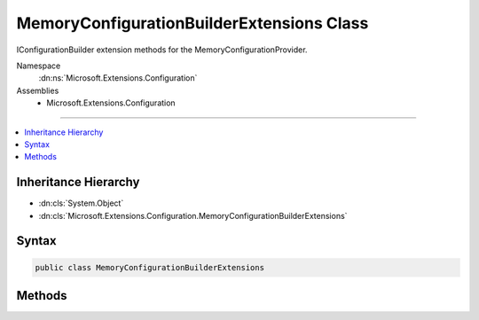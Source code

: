 

MemoryConfigurationBuilderExtensions Class
==========================================






IConfigurationBuilder extension methods for the MemoryConfigurationProvider.


Namespace
    :dn:ns:`Microsoft.Extensions.Configuration`
Assemblies
    * Microsoft.Extensions.Configuration

----

.. contents::
   :local:



Inheritance Hierarchy
---------------------


* :dn:cls:`System.Object`
* :dn:cls:`Microsoft.Extensions.Configuration.MemoryConfigurationBuilderExtensions`








Syntax
------

.. code-block:: csharp

    public class MemoryConfigurationBuilderExtensions








.. dn:class:: Microsoft.Extensions.Configuration.MemoryConfigurationBuilderExtensions
    :hidden:

.. dn:class:: Microsoft.Extensions.Configuration.MemoryConfigurationBuilderExtensions

Methods
-------

.. dn:class:: Microsoft.Extensions.Configuration.MemoryConfigurationBuilderExtensions
    :noindex:
    :hidden:

    
    .. dn:method:: Microsoft.Extensions.Configuration.MemoryConfigurationBuilderExtensions.AddInMemoryCollection(Microsoft.Extensions.Configuration.IConfigurationBuilder)
    
        
    
        
        Adds the memory configuration provider to <em>configurationBuilder</em>.
    
        
    
        
        :param configurationBuilder: The :any:`Microsoft.Extensions.Configuration.IConfigurationBuilder` to add to.
        
        :type configurationBuilder: Microsoft.Extensions.Configuration.IConfigurationBuilder
        :rtype: Microsoft.Extensions.Configuration.IConfigurationBuilder
        :return: The :any:`Microsoft.Extensions.Configuration.IConfigurationBuilder`\.
    
        
        .. code-block:: csharp
    
            public static IConfigurationBuilder AddInMemoryCollection(this IConfigurationBuilder configurationBuilder)
    
    .. dn:method:: Microsoft.Extensions.Configuration.MemoryConfigurationBuilderExtensions.AddInMemoryCollection(Microsoft.Extensions.Configuration.IConfigurationBuilder, System.Collections.Generic.IEnumerable<System.Collections.Generic.KeyValuePair<System.String, System.String>>)
    
        
    
        
        Adds the memory configuration provider to <em>configurationBuilder</em>.
    
        
    
        
        :param configurationBuilder: The :any:`Microsoft.Extensions.Configuration.IConfigurationBuilder` to add to.
        
        :type configurationBuilder: Microsoft.Extensions.Configuration.IConfigurationBuilder
    
        
        :param initialData: The data to add to memory configuration provider.
        
        :type initialData: System.Collections.Generic.IEnumerable<System.Collections.Generic.IEnumerable`1>{System.Collections.Generic.KeyValuePair<System.Collections.Generic.KeyValuePair`2>{System.String<System.String>, System.String<System.String>}}
        :rtype: Microsoft.Extensions.Configuration.IConfigurationBuilder
        :return: The :any:`Microsoft.Extensions.Configuration.IConfigurationBuilder`\.
    
        
        .. code-block:: csharp
    
            public static IConfigurationBuilder AddInMemoryCollection(this IConfigurationBuilder configurationBuilder, IEnumerable<KeyValuePair<string, string>> initialData)
    

